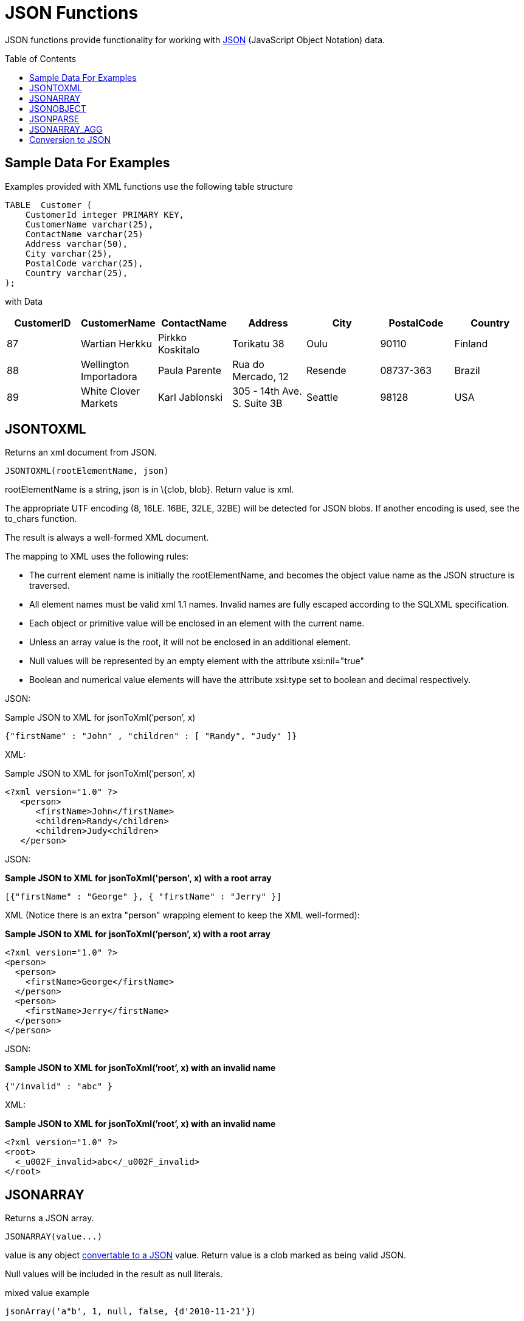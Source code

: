 
= JSON Functions
:toc: manual
:toc-placement: preamble

JSON functions provide functionality for working with http://www.json.org/[JSON] (JavaScript Object Notation) data.

== Sample Data For Examples

Examples provided with XML functions use the following table structure

[source,sql]
----
TABLE  Customer (
    CustomerId integer PRIMARY KEY,
    CustomerName varchar(25),
    ContactName varchar(25)
    Address varchar(50),
    City varchar(25),
    PostalCode varchar(25),
    Country varchar(25),                
);
----

with Data

|===
|CustomerID |CustomerName |ContactName |Address |City |PostalCode |Country

|87
|Wartian Herkku
|Pirkko Koskitalo
|Torikatu 38
|Oulu
|90110
|Finland

|88
|Wellington Importadora
|Paula Parente
|Rua do Mercado, 12
|Resende
|08737-363
|Brazil

|89
|White Clover Markets
|Karl Jablonski
|305 - 14th Ave. S. Suite 3B
|Seattle
|98128
|USA
|===

== JSONTOXML

Returns an xml document from JSON.

[source,sql]
----
JSONTOXML(rootElementName, json)
----

rootElementName is a string, json is in \{clob, blob}. Return value is xml.

The appropriate UTF encoding (8, 16LE. 16BE, 32LE, 32BE) will be detected for JSON blobs. If another encoding is used, see the to_chars function.

The result is always a well-formed XML document.

The mapping to XML uses the following rules:

* The current element name is initially the rootElementName, and becomes the object value name as the JSON structure is traversed.
* All element names must be valid xml 1.1 names. Invalid names are fully escaped according to the SQLXML specification.
* Each object or primitive value will be enclosed in an element with the current name.
* Unless an array value is the root, it will not be enclosed in an additional element.
* Null values will be represented by an empty element with the attribute xsi:nil="true"
* Boolean and numerical value elements will have the attribute xsi:type set to boolean and decimal respectively.

JSON:

Sample JSON to XML for jsonToXml(’person’, x)

[source,sql]
----
{"firstName" : "John" , "children" : [ "Randy", "Judy" ]}
----

XML:

Sample JSON to XML for jsonToXml(’person’, x)

[source,sql]
----
<?xml version="1.0" ?>
   <person>
      <firstName>John</firstName>
      <children>Randy</children>
      <children>Judy<children>
   </person>
----

JSON:

[source,sql]
.*Sample JSON to XML for jsonToXml('person', x) with a root array*
----
[{"firstName" : "George" }, { "firstName" : "Jerry" }]
----

XML (Notice there is an extra "person" wrapping element to keep the XML well-formed):


[source,sql]
.*Sample JSON to XML for jsonToXml(’person’, x) with a root array*
----
<?xml version="1.0" ?>
<person>
  <person>
    <firstName>George</firstName>
  </person>
  <person>
    <firstName>Jerry</firstName>
  </person>
</person>
----

JSON:

[source,sql]
.*Sample JSON to XML for jsonToXml(’root’, x) with an invalid name*
----
{"/invalid" : "abc" }
----

XML:

[source,sql]
.*Sample JSON to XML for jsonToXml(’root’, x) with an invalid name*
----
<?xml version="1.0" ?>
<root>
  <_u002F_invalid>abc</_u002F_invalid>
</root>
----


== JSONARRAY

Returns a JSON array.

[source,sql]
----
JSONARRAY(value...)
----

value is any object link:JSON_Functions.adoc#_conversion_to_json[convertable to a JSON] value. Return value is a clob marked as being valid JSON.

Null values will be included in the result as null literals.

mixed value example

[source,sql]
----
jsonArray('a"b', 1, null, false, {d'2010-11-21'})
----

Would return

[source,sql]
----
["a\"b",1,null,false,"2010-11-21"]
----

Using JSONARRAY on a Table

[source,sql]
----
SELECT JSONARRAY(CustomerId, CustomerName)       
FROM   Customer c
WHERE  c.CustomerID >= 88;
==========================================================
[88,"Wellington Importadora"]
[89,"White Clover Markets"]
----


== JSONOBJECT

Returns a JSON object.

[source,sql]
----
JSONARRAY(value [as name] ...)
----

value is any object link:JSON_Functions.adoc#_conversion_to_JSON[convertable to a JSON] value. Return value is a clob marked as being valid JSON.

Null values will be included in the result as null literals.

If a name is not supplied and the expression is a column reference, the column name will be used otherwise exprN will be used where N is the 1-based index of the value in the JSONARRAY expression.

mixed value example

[source,sql]
----
jsonObject('a"b' as val, 1, null as "null")
----

Would return

[source,sql]
----
{"val":"a\"b","expr2":1,"null":null}
----

Using JSONOBJECT on a Table

[source,sql]
----
SELECT JSONOBJECT(CustomerId, CustomerName)       
FROM   Customer c
WHERE  c.CustomerID >= 88;
==========================================================
{"CustomerId":88, "CustomerName":"Wellington Importadora"}
{"CustomerId":89, "CustomerName":"White Clover Markets"}
----

Another example

[source,sql]
----
SELECT JSONOBJECT(JSONOBJECT(CustomerId, CustomerName) as Customer)       
FROM   Customer c
WHERE  c.CustomerID >= 88;
==========================================================
{"Customer":{"CustomerId":88, "CustomerName":"Wellington Importadora"}}
{"Customer":{"CustomerId":89, "CustomerName":"White Clover Markets"}}
----

Another example

[source,sql]
----
SELECT JSONOBJECT(JSONARRAY(CustomerId, CustomerName) as Customer)       
FROM   Customer c
WHERE  c.CustomerID >= 88;
==========================================================
{"Customer":[88, "Wellington Importadora"]}
{"Customer":[89, "White Clover Markets"]}
----


== JSONPARSE

Validates and returns a JSON result.

[source,sql]
----
JSONPARSE(value, wellformed)
----

value is blob with an appropriate JSON binary encoding (UTF-8, UTF-16, or UTF-32) or a clob. wellformed is a boolean indicating that validation should be skipped. Return value is a clob marked as being valid JSON.

A null for either input will return null.

json parse of a simple literal value

[source,sql]
----
jsonParse('{"Customer":{"CustomerId":88, "CustomerName":"Wellington Importadora"}}', true)
----


== JSONARRAY_AGG

creates a JSON array result as a Clob including null value. This is similar to JSONARRAY but aggregates its contents into single object

[source,sql]
----
SELECT JSONARRAY_AGG(JSONOBJECT(CustomerId, CustomerName))       
FROM   Customer c
WHERE  c.CustomerID >= 88;
==========================================================
[{"CustomerId":88, "CustomerName":"Wellington Importadora"}, {"CustomerId":89, "CustomerName":"White Clover Markets"}]
----

You can also wrap array as

[source,sql]
----
SELECT JSONOBJECT(JSONARRAY_AGG(JSONOBJECT(CustomerId as id, CustomerName as name)) as Customer)      
FROM   Customer c
WHERE  c.CustomerID >= 88;
==========================================================
{"Customer":[{"id":89,"name":"Wellington Importadora"},{"id":100,"name":"White Clover Markets"}]}
----


== Conversion to JSON

A straight-forward specification compliant conversion is used for converting values into their appropriate JSON document form.

* null values are included as the null literal.
* values parsed as JSON or returned from a JSON construction function (JSONPARSE, JSONARRAY, JSONARRAY_AGG) will be directly appended into a JSON result.
* boolean values are included as true/false literals
* numeric values are included as their default string conversion - in some circumstances if not a number or +-infinity results are allowed, invalid json may be obtained.
* string values are included in their escaped/quoted form.
* binary values are not implicitly convertable to JSON values and require a specific prior to inclusion in JSON.
* all other values will be included as their string conversion in the appropriate escaped/quoted form.

